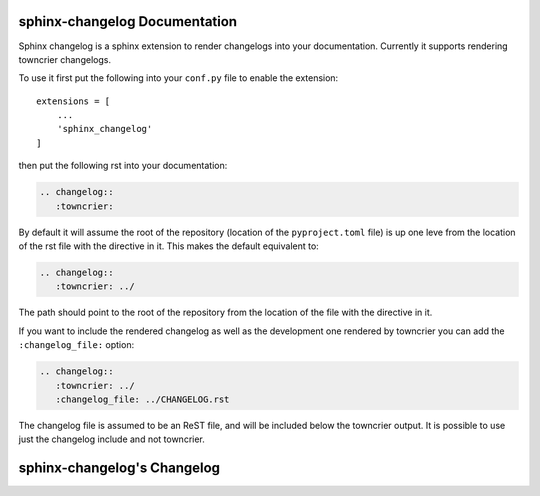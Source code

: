 sphinx-changelog Documentation
------------------------------

Sphinx changelog is a sphinx extension to render changelogs into your documentation.
Currently it supports rendering towncrier changelogs.


To use it first put the following into your ``conf.py`` file to enable the extension::

    extensions = [
        ...
        'sphinx_changelog'
    ]


then put the following rst into your documentation:

.. code-block:: rst

    .. changelog::
       :towncrier:

By default it will assume the root of the repository (location of the ``pyproject.toml`` file) is up one leve from the location of the rst file with the directive in it.
This makes the default equivalent to:

.. code-block:: rst

    .. changelog::
       :towncrier: ../

The path should point to the root of the repository from the location of the file with the directive in it.

If you want to include the rendered changelog as well as the development one rendered by towncrier you can add the ``:changelog_file:`` option:

.. code-block:: rst

    .. changelog::
       :towncrier: ../
       :changelog_file: ../CHANGELOG.rst

The changelog file is assumed to be an ReST file, and will be included below the towncrier output.
It is possible to use just the changelog include and not towncrier.


sphinx-changelog's Changelog
----------------------------

.. changelog::
   :towncrier:
   :changelog_file: ../CHANGELOG.rst
